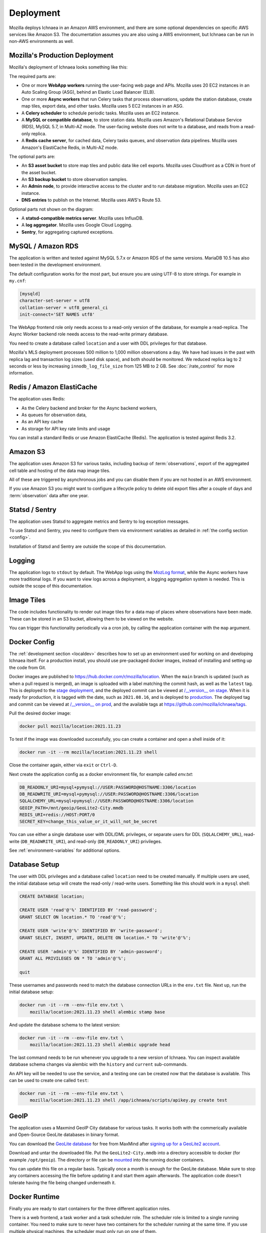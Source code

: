 .. _deploy:

==========
Deployment
==========

Mozilla deploys Ichnaea in an Amazon AWS environment, and there are some
optional dependencies on specific AWS services like Amazon S3. The
documentation assumes you are also using a AWS environment, but Ichnaea can be
run in non-AWS environments as well.

Mozilla's Production Deployment
===============================

Mozilla's deployment of Ichnaea looks something like this:

.. Source document:
.. https://docs.google.com/drawings/d/1v0Db941NtZQoaKYETHXNYMK9MvZx7FlIw5QzQiiI2fI/edit?usp=sharing

.. image:: deploy.png
   :height: 417px
   :width: 921px
   :scale: 75%
   :align: center
   :alt: Deployment Diagram

The required parts are:

* One or more **WebApp workers** running the user-facing web page and APIs.
  Mozilla uses 20 EC2 instances in an Auto Scaling Group (ASG), behind an
  Elastic Load Balancer (ELB).
* One or more **Async workers** that run Celery tasks that process
  observations, update the station database, create map tiles, export data, and
  other tasks.  Mozilla uses 5 EC2 instances in an ASG.
* A **Celery scheduler** to schedule periodic tasks. Mozilla uses an EC2 instance.
* A **MySQL or compatible database**, to store station data. Mozilla uses Amazon's
  Relational Database Service (RDS), MySQL 5.7, in Multi-AZ mode. The
  user-facing website does not write to a database, and reads from a read-only
  replica.
* A **Redis cache server**, for cached data, Celery tasks queues, and observation
  data pipelines. Mozilla uses Amazon's ElastiCache Redis, in Multi-AZ mode.

The optional parts are:

* An **S3 asset bucket** to store map tiles and public data like cell exports.
  Mozilla uses Cloudfront as a CDN in front of the asset bucket.
* An **S3 backup bucket** to store observation samples.
* An **Admin node**, to provide interactive access to the cluster and to run
  database migration. Mozilla uses an EC2 instance.
* **DNS entries** to publish on the Internet. Mozilla uses AWS's Route 53.

Optional parts not shown on the diagram:

* A **statsd-compatible metrics server**. Mozilla uses InfluxDB.
* A **log aggregator**. Mozilla uses Google Cloud Logging.
* **Sentry**, for aggregating captured exceptions.

MySQL / Amazon RDS
==================

The application is written and tested against MySQL 5.7.x or Amazon RDS
of the same versions. MariaDB 10.5 has also been tested in the development
environment.

The default configuration works for the most part, but ensure you are using
UTF-8 to store strings. For example in ``my.cnf``:

.. code-block:: ini

    [mysqld]
    character-set-server = utf8
    collation-server = utf8_general_ci
    init-connect='SET NAMES utf8'

The WebApp frontend role only needs access to a read-only version of the
database, for example a read-replica. The Async Worker backend role needs
access to the read-write primary database.

You need to create a database called ``location`` and a user with DDL
privileges for that database.

Mozilla's MLS deployment processes 500 million to 1,000 million observations
a day. We have had issues in the past with replica lag and transaction log
sizes (used disk space), and both should be monitored. We reduced replica lag
to 2 seconds or less by increasing ``innodb_log_file_size`` from 125 MB to
2 GB.  See :doc:`/rate_control` for more information.

Redis / Amazon ElastiCache
==========================

The application uses Redis:

* As the Celery backend and broker for the Async backend workers,
* As queues for observation data,
* As an API key cache
* As storage for API key rate limits and usage

You can install a standard Redis or use Amazon ElastiCache (Redis).
The application is tested against Redis 3.2.


Amazon S3
=========

The application uses Amazon S3 for various tasks, including backup of
:term:`observations`, export of the aggregated cell table and hosting of
the data map image tiles.

All of these are triggered by asynchronous jobs and you can disable them
if you are not hosted in an AWS environment.

If you use Amazon S3 you might want to configure a lifecycle policy to
delete old export files after a couple of days and :term:`observation`
data after one year.


Statsd / Sentry
===============

The application uses Statsd to aggregate metrics and Sentry to log
exception messages.

To use Statsd and Sentry, you need to configure them via environment
variables as detailed in :ref:`the config section <config>`.

Installation of Statsd and Sentry are outside the scope of this documentation.


Logging
=======
The application logs to ``stdout`` by default. The WebApp logs using the
`MozLog format <https://wiki.mozilla.org/Firefox/Services/Logging>`_,
while the Async workers have more traditional logs. If you want to view logs
across a deployment, a logging aggregation system is needed. This is outside
the scope of this documentation.


Image Tiles
===========

The code includes functionality to render out image tiles for a data map
of places where observations have been made. These can be stored in an S3
bucket, allowing them to be viewed on the website.

You can trigger this functionality periodically via a cron job, by
calling the application container with the ``map`` argument.


Docker Config
=============

The :ref:`development section <localdev>` describes how to set up an
environment used for working on and developing Ichnaea itself. For a
production install, you should use pre-packaged docker images, instead
of installing and setting up the code from Git.

Docker images are published to https://hub.docker.com/r/mozilla/location.
When the ``main`` branch is updated (such as when a pull request is merged),
an image is uploaded with a label matching the commit hash, as well as the
``latest`` tag. This is deployed to the
`stage deployment <https://location.stage.mozaws.net/>`_, and the deployed
commit can be viewed at
`/__version__ on stage <https://location.stage.mozaws.net/__version__>`_.
When it is ready for production, it is tagged with the date, such as
``2021.08.16``, and is deployed to
`production <https://location.services.mozilla.com/>`_. The deployed tag and
commit can be viewed at
`/__version__ on prod <https://location.services.mozilla.com/__version__>`_,
and the available tags at
https://github.com/mozilla/ichnaea/tags.

Pull the desired docker image:

.. code-block:: bash

    docker pull mozilla/location:2021.11.23

To test if the image was downloaded successfully, you can create a
container and open a shell inside of it:

.. code-block:: bash

    docker run -it --rm mozilla/location:2021.11.23 shell

Close the container again, either via ``exit`` or ``Ctrl-D``.

Next create the application config as a docker environment file,
for example called `env.txt`:

.. code-block:: ini

    DB_READONLY_URI=mysql+pymysql://USER:PASSWORD@HOSTNAME:3306/location
    DB_READWRITE_URI=mysql+pymysql://USER:PASSWORD@HOSTNAME:3306/location
    SQLALCHEMY_URL=mysql+pymysql://USER:PASSWORD@HOSTNAME:3306/location
    GEOIP_PATH=/mnt/geoip/GeoLite2-City.mmdb
    REDIS_URI=redis://HOST:PORT/0
    SECRET_KEY=change_this_value_or_it_will_not_be_secret

You can use either a single database user with DDL/DML privileges, or
separate users for DDL (``SQLALCHEMY_URL``), read-write (``DB_READWRITE_URI``),
and read-only (``DB_READONLY_URI``) privileges.

See :ref:`environment-variables` for additional options.


.. _database-setup:

Database Setup
==============

The user with DDL privileges and a database called ``location`` need to
be created manually. If multiple users are used, the initial database
setup will create the read-only / read-write users. Something like this
should work in a ``mysql`` shell:

.. code-block:: sql

    CREATE DATABASE location;

    CREATE USER 'read'@'%' IDENTIFIED BY 'read-password';
    GRANT SELECT ON location.* TO 'read'@'%';

    CREATE USER 'write'@'%' IDENTIFIED BY 'write-password';
    GRANT SELECT, INSERT, UPDATE, DELETE ON location.* TO 'write'@'%';

    CREATE USER 'admin'@'%' IDENTIFIED BY 'admin-password';
    GRANT ALL PRIVILEGES ON * TO 'admin'@'%';

    quit

These usernames and passwords need to match the database connection URLs in the
``env.txt`` file.  Next up, run the initial database setup:

.. code-block:: bash

    docker run -it --rm --env-file env.txt \
        mozilla/location:2021.11.23 shell alembic stamp base

And update the database schema to the latest version:

.. code-block:: bash

    docker run -it --rm --env-file env.txt \
        mozilla/location:2021.11.23 shell alembic upgrade head

The last command needs to be run whenever you upgrade to a new version
of Ichnaea. You can inspect available database schema changes via
alembic with the ``history`` and ``current`` sub-commands.

An API key will be needed to use the service, and a testing one can
be created now that the database is available. This can be used to
create one called ``test``:

.. code-block:: bash

    docker run -it --rm --env-file env.txt \
        mozilla/location:2021.11.23 shell /app/ichnaea/scripts/apikey.py create test


GeoIP
=====

The application uses a Maxmind GeoIP City database for various tasks.
It works both with the commerically available and Open-Source GeoLite
databases in binary format.

You can download the
`GeoLite database <https://dev.maxmind.com/geoip/geoip2/geolite2/>`_ 
for free from MaxMind after
`signing up for a GeoLite2 account <https://www.maxmind.com/en/geolite2/signup>`_.

Download and untar the downloaded file. Put the ``GeoLite2-City.mmdb``
into a directory accessible to docker (for example ``/opt/geoip``).
The directory or file can be
`mounted <https://docs.docker.com/storage/bind-mounts/>`_
into the running docker containers.

You can update this file on a regular basis. Typically once a month
is enough for the GeoLite database. Make sure to stop any containers
accessing the file before updating it and start them again afterwards.
The application code doesn't tolerate having the file being changed
underneath it.

Docker Runtime
==============

Finally you are ready to start containers for the three different
application roles.

There is a web frontend, a task worker and a task scheduler role.
The scheduler role is limited to a single running container. You need
to make sure to never have two containers for the scheduler running at
the same time. If you use multiple physical machines, the scheduler
must only run on one of them.

The web app and task worker roles both scale out and you can run
as many of them as you want. You can tune the web instance with the variables
``GUNICORN_WORKERS`` and similar variables - see
`docker/run_web.sh <https://github.com/mozilla/ichnaea/blob/main/docker/run_web.sh>`_
for details. You can run a single docker container per physical/virtual
machine, or multiple with a system like Kubernetes.

All roles communicate via the database and Redis only, so can be run
on different virtual or physical machines. The task workers load
balance their work internally via data structures in Redis.

If you run multiple web frontend roles, you need to put a load balancer
in front of them. The application does not use any sessions or cookies,
so the load balancer can simply route traffic via round-robin.

You can configure the load balancer to use the ``/__lbheartbeat__`` HTTP
endpoint to check for application health.

If you want to use docker as your daemon manager run:

.. code-block:: bash

    docker run -d --env-file env.txt \
        --volume /opt/geoip:/mnt/geoip
        mozilla/location:2021.11.23 scheduler

The ``/opt/geoip`` directory is the directory on the docker host, with
the ``GeoLite2-City.mmdb`` file inside it. The ``/mnt/geoip/`` directory
corresponds to the ``GEOIP_PATH`` config section in the ``env.txt`` file.

The two other roles are started in the same way:

.. code-block:: bash

    docker run -d --env-file env.txt \
        --volume /opt/geoip:/mnt/geoip
        mozilla/location:2021.11.23 worker

    docker run -d --env-file env.txt \
        --volume /opt/geoip:/mnt/geoip
        -p 8000:8000/tcp
        mozilla/location:2021.11.23 web

The web role can take an additional argument to map the port 8000 from
inside the container to port 8000 of the docker host machine.

You can put a web server (e.g. Nginx) in front of the web role and
proxy pass traffic to the docker container running the web frontend.


Runtime Checks
==============

To check whether or not the application is running, you can check the
web role, via:

.. code-block:: bash

    curl -i http://localhost:8000/__heartbeat__

This should produce output like::

    HTTP/1.1 200 OK
    Content-Length: 196
    Content-Type: application/json
    Date: Mon, 10 Jan 2022 22:15:05 GMT
    Server: waitress
    Strict-Transport-Security: max-age=31536000; includeSubDomains
    X-Content-Type-Options: nosniff

    {"database": {"up": true, "time": 15, "alembic_version": "3be4004781bc"},
     "geoip": {"up": true, "time": 0, "age_in_days": 553, "version": "2020-07-06T20:03:26Z"},
     "redis": {"up": true, "time": 0}}⏎ 

The ``__lbheartbeat__`` endpoint has simpler output and doesn't check
the database / Redis backend connections. The application is designed
to degrade gracefully and continue to work with limited capabilities
without working database and Redis backends.

The ``__version__`` endpoint shows what version of the software is
currently running.

To test one of the HTTP API endpoints, you can use:

.. code-block:: bash

    curl -H "X-Forwarded-For: 81.2.69.192" \
        http://localhost:8000/v1/geolocate?key=test

Change the command if you used a name other that ``test`` for a first
API key in the :ref:`database-setup`.

This should produce output like::

    {"location": {"lat": 51.5142, "lng": -0.0931}

Test this with different IP addresses like ``8.8.8.8`` to make sure
the database file was picked up correctly.


Upgrade
=======

In order to upgrade a running installation of Ichnaea to a new version,
first check and get the docker image for the new version, for example:

.. code-block:: bash

    docker pull mozilla/location:2021-11-23

Next up stop all containers running the scheduler and task worker roles.
If you use docker's own daemon support, the ``ps``, ``stop`` and ``rm``
commands can be used to accomplish this.

Now run the database migrations found in the new image:

.. code-block:: bash

    docker run -it --rm --env-file env.txt \
        mozilla/location:2.2.0 alembic upgrade head

The web app role can work with both the old database and new database
schemas. The worker role might require the new database schema right
away.

Start containers for the scheduler, worker and web roles based on the
new image.

Depending on how you run your web tier, swich over the traffic from
the old web containers to the new ones. Once all traffic is going to
the new web containers, stop the old web containers.
